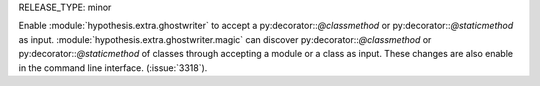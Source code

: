 RELEASE_TYPE: minor

Enable :module:`hypothesis.extra.ghostwriter` to accept a py:decorator::`@classmethod` or py:decorator::`@staticmethod` as input.
:module:`hypothesis.extra.ghostwriter.magic` can discover py:decorator::`@classmethod` or py:decorator::`@staticmethod` of classes through accepting a module or a class as input.
These changes are also enable in the command line interface.
(:issue:`3318`).
